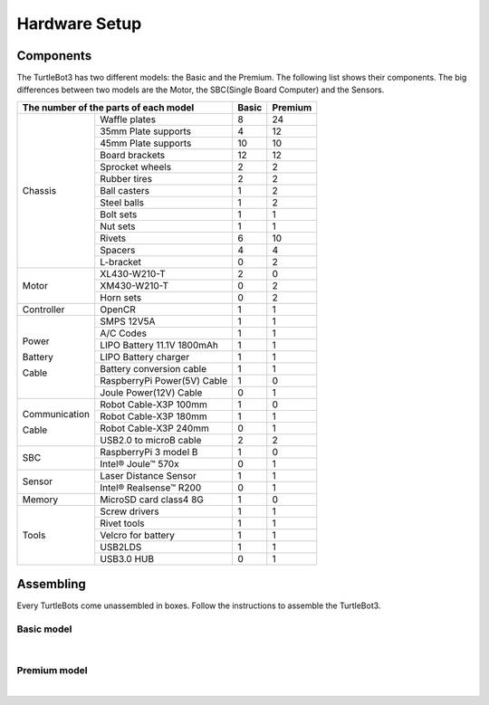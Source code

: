 Hardware Setup
==============

.. image:: _static/hardware/turtlebot3_models_rendering.png

Components
----------

The TurtleBot3 has two different models: the Basic and the Premium. The following list shows their components. The big differences between two models are the Motor, the SBC(Single Board Computer) and the Sensors.

+---------------+-----------------------------+--------+---------+
| The number of the parts of each model       | Basic  | Premium |
+===============+=============================+========+=========+
|               | Waffle plates               | 8      | 24      |
+               +-----------------------------+--------+---------+
|               | 35mm Plate supports         | 4      | 12      |
+               +-----------------------------+--------+---------+
|               | 45mm Plate supports         | 10     | 10      |
+               +-----------------------------+--------+---------+
|               | Board brackets              | 12     | 12      |
+               +-----------------------------+--------+---------+
|               | Sprocket wheels             | 2      | 2       |
+               +-----------------------------+--------+---------+
|               | Rubber tires                | 2      | 2       |
+ Chassis       +-----------------------------+--------+---------+
|               | Ball casters                | 1      | 2       |
+               +-----------------------------+--------+---------+
|               | Steel balls                 | 1      | 2       |
+               +-----------------------------+--------+---------+
|               | Bolt sets                   | 1      | 1       |
+               +-----------------------------+--------+---------+
|               | Nut sets                    | 1      | 1       |
+               +-----------------------------+--------+---------+
|               | Rivets                      | 6      | 10      |
+               +-----------------------------+--------+---------+
|               | Spacers                     | 4      | 4       |
+               +-----------------------------+--------+---------+
|               | L-bracket                   | 0      | 2       |
+---------------+-----------------------------+--------+---------+
|               | XL430-W210-T                | 2      | 0       |
+               +-----------------------------+--------+---------+
| Motor         | XM430-W210-T                | 0      | 2       |
+               +-----------------------------+--------+---------+
|               | Horn sets                   | 0      | 2       |
+---------------+-----------------------------+--------+---------+
| Controller    | OpenCR                      | 1      | 1       |
+---------------+-----------------------------+--------+---------+
|               | SMPS 12V5A                  | 1      | 1       |
+               +-----------------------------+--------+---------+
|               | A/C Codes                   | 1      | 1       |
+               +-----------------------------+--------+---------+
|               | LIPO Battery 11.1V 1800mAh  | 1      | 1       |
+ Power         +-----------------------------+--------+---------+
|               | LIPO Battery charger        | 1      | 1       |
+ Battery       +-----------------------------+--------+---------+
|               | Battery conversion cable    | 1      | 1       |
+ Cable         +-----------------------------+--------+---------+
|               | RaspberryPi Power(5V) Cable | 1      | 0       |
+               +-----------------------------+--------+---------+
|               | Joule Power(12V) Cable      | 0      | 1       |
+---------------+-----------------------------+--------+---------+
|               | Robot Cable-X3P 100mm       | 1      | 0       |
+               +-----------------------------+--------+---------+
| Communication | Robot Cable-X3P 180mm       | 1      | 1       |
+               +-----------------------------+--------+---------+
| Cable         | Robot Cable-X3P 240mm       | 0      | 1       |
+               +-----------------------------+--------+---------+
|               | USB2.0 to microB cable      | 2      | 2       |
+---------------+-----------------------------+--------+---------+
|               | RaspberryPi 3 model B       | 1      | 0       |
+ SBC           +-----------------------------+--------+---------+
|               | Intel® Joule™ 570x          | 0      | 1       |
+---------------+-----------------------------+--------+---------+
|               | Laser Distance Sensor       | 1      | 1       |
+ Sensor        +-----------------------------+--------+---------+
|               | Intel® Realsense™ R200      | 0      | 1       |
+---------------+-----------------------------+--------+---------+
| Memory        | MicroSD card class4 8G      | 1      | 0       |
+---------------+-----------------------------+--------+---------+
|               | Screw drivers               | 1      | 1       |
+               +-----------------------------+--------+---------+
|               | Rivet tools                 | 1      | 1       |
+ Tools         +-----------------------------+--------+---------+
|               | Velcro for battery          | 1      | 1       |
+               +-----------------------------+--------+---------+
|               | USB2LDS                     | 1      | 1       |
+               +-----------------------------+--------+---------+
|               | USB3.0 HUB                  | 0      | 1       |
+---------------+-----------------------------+--------+---------+

Assembling
----------

Every TurtleBots come unassembled in boxes. Follow the instructions to assemble the TurtleBot3.

Basic model
~~~~~~~~~~~

.. raw:: html

  <iframe width="640" height="360" src="https://www.youtube.com/embed/rvm-m2ogrLA" frameborder="0" allowfullscreen></iframe>

|

Premium model
~~~~~~~~~~~~~

.. raw:: html

  <iframe width="640" height="360" src="https://www.youtube.com/embed/1nTMyr4ybi0" frameborder="0" allowfullscreen></iframe>

|
